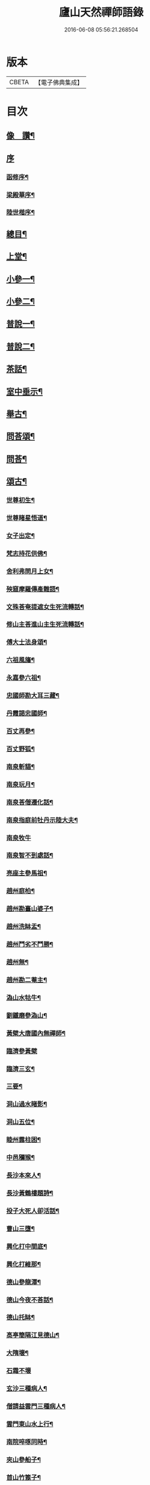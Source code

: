 #+TITLE: 廬山天然禪師語錄 
#+DATE: 2016-06-08 05:56:21.268504

* 版本
 |     CBETA|【電子佛典集成】|

* 目次
** [[file:KR6q0526_001.txt::001-0125a1][像　讚¶]]
** [[file:KR6q0526_001.txt::001-0125a14][序]]
*** [[file:KR6q0526_001.txt::001-0125a15][函修序¶]]
*** [[file:KR6q0526_001.txt::001-0125c2][梁殿華序¶]]
*** [[file:KR6q0526_001.txt::001-0125c22][陸世楷序¶]]
** [[file:KR6q0526_001.txt::001-0126b2][總目¶]]
** [[file:KR6q0526_001.txt::001-0126c4][上堂¶]]
** [[file:KR6q0526_002.txt::002-0132b3][小參一¶]]
** [[file:KR6q0526_003.txt::003-0138c3][小參二¶]]
** [[file:KR6q0526_004.txt::004-0144c3][普說一¶]]
** [[file:KR6q0526_005.txt::005-0151c3][普說二¶]]
** [[file:KR6q0526_005.txt::005-0155a26][茶話¶]]
** [[file:KR6q0526_006.txt::006-0157a3][室中垂示¶]]
** [[file:KR6q0526_007.txt::007-0162b3][舉古¶]]
** [[file:KR6q0526_007.txt::007-0164c12][問荅頌¶]]
** [[file:KR6q0526_008.txt::008-0167b3][問荅¶]]
** [[file:KR6q0526_008.txt::008-0169a9][頌古¶]]
*** [[file:KR6q0526_008.txt::008-0169a10][世尊初生¶]]
*** [[file:KR6q0526_008.txt::008-0169a12][世尊睹星悟道¶]]
*** [[file:KR6q0526_008.txt::008-0169a17][女子出定¶]]
*** [[file:KR6q0526_008.txt::008-0169a20][梵志持花供佛¶]]
*** [[file:KR6q0526_008.txt::008-0169a23][舍利弗問月上女¶]]
*** [[file:KR6q0526_008.txt::008-0169a27][殃窟摩羅傳產難語¶]]
*** [[file:KR6q0526_008.txt::008-0169a30][文殊荅奄提遮女生死流轉話¶]]
*** [[file:KR6q0526_008.txt::008-0169b3][修山主荅進山主生死流轉話¶]]
*** [[file:KR6q0526_008.txt::008-0169b8][傅大士法身頌¶]]
*** [[file:KR6q0526_008.txt::008-0169b11][六祖風旛¶]]
*** [[file:KR6q0526_008.txt::008-0169b19][永嘉參六祖¶]]
*** [[file:KR6q0526_008.txt::008-0169b22][忠國師勘大耳三藏¶]]
*** [[file:KR6q0526_008.txt::008-0169b25][丹霞謁忠國師¶]]
*** [[file:KR6q0526_008.txt::008-0169b28][百丈再參¶]]
*** [[file:KR6q0526_008.txt::008-0169c5][百丈野狐¶]]
*** [[file:KR6q0526_008.txt::008-0169c11][南泉斬貓¶]]
*** [[file:KR6q0526_008.txt::008-0169c17][南泉玩月¶]]
*** [[file:KR6q0526_008.txt::008-0169c21][南泉荅僧遷化話¶]]
*** [[file:KR6q0526_008.txt::008-0169c25][南泉指庭前牡丹示陸大夫¶]]
*** [[file:KR6q0526_008.txt::008-0169c30][南泉牧牛]]
*** [[file:KR6q0526_008.txt::008-0170a3][南泉智不到處話¶]]
*** [[file:KR6q0526_008.txt::008-0170a7][亮座主參馬祖¶]]
*** [[file:KR6q0526_008.txt::008-0170a11][趙州庭柏¶]]
*** [[file:KR6q0526_008.txt::008-0170a16][趙州勘臺山婆子¶]]
*** [[file:KR6q0526_008.txt::008-0170a29][趙州洗缽盂¶]]
*** [[file:KR6q0526_008.txt::008-0170b5][趙州鬥劣不鬥勝¶]]
*** [[file:KR6q0526_008.txt::008-0170b9][趙州無¶]]
*** [[file:KR6q0526_008.txt::008-0170b15][趙州勘二菴主¶]]
*** [[file:KR6q0526_008.txt::008-0170b20][溈山水牯牛¶]]
*** [[file:KR6q0526_008.txt::008-0170b23][劉鐵磨參溈山¶]]
*** [[file:KR6q0526_008.txt::008-0170b28][黃檗大唐國內無禪師¶]]
*** [[file:KR6q0526_008.txt::008-0170b30][臨濟參黃檗]]
*** [[file:KR6q0526_008.txt::008-0170c6][臨濟三玄¶]]
*** [[file:KR6q0526_008.txt::008-0170c13][三要¶]]
*** [[file:KR6q0526_008.txt::008-0170c20][洞山過水睹影¶]]
*** [[file:KR6q0526_008.txt::008-0170c23][洞山五位¶]]
*** [[file:KR6q0526_008.txt::008-0171a4][睦州露柱困¶]]
*** [[file:KR6q0526_008.txt::008-0171a7][中邑獼猴¶]]
*** [[file:KR6q0526_008.txt::008-0171a11][長沙本來人¶]]
*** [[file:KR6q0526_008.txt::008-0171a16][長沙黃鶴樓題詩¶]]
*** [[file:KR6q0526_008.txt::008-0171a19][投子大死人卻活話¶]]
*** [[file:KR6q0526_008.txt::008-0171a22][曹山三墮¶]]
*** [[file:KR6q0526_008.txt::008-0171b5][興化打中間底¶]]
*** [[file:KR6q0526_008.txt::008-0171b8][興化打維那¶]]
*** [[file:KR6q0526_008.txt::008-0171b11][德山參龍潭¶]]
*** [[file:KR6q0526_008.txt::008-0171b15][德山今夜不荅話¶]]
*** [[file:KR6q0526_008.txt::008-0171b18][德山托缽¶]]
*** [[file:KR6q0526_008.txt::008-0171b23][高亭簡隔江見德山¶]]
*** [[file:KR6q0526_008.txt::008-0171b26][大隋壞¶]]
*** [[file:KR6q0526_008.txt::008-0171b30][石霜不壞]]
*** [[file:KR6q0526_008.txt::008-0171c4][玄沙三種病人¶]]
*** [[file:KR6q0526_008.txt::008-0171c9][僧請益雲門三種病人¶]]
*** [[file:KR6q0526_008.txt::008-0171c12][雲門東山水上行¶]]
*** [[file:KR6q0526_008.txt::008-0171c17][南院啐啄同時¶]]
*** [[file:KR6q0526_008.txt::008-0171c20][夾山參船子¶]]
*** [[file:KR6q0526_008.txt::008-0171c23][首山竹篦子¶]]
*** [[file:KR6q0526_008.txt::008-0171c26][汾陽參首山¶]]
*** [[file:KR6q0526_008.txt::008-0171c29][洞山麻三觔¶]]
*** [[file:KR6q0526_008.txt::008-0172a4][百丈恆參法眼於外道問佛話悟旨¶]]
*** [[file:KR6q0526_008.txt::008-0172a7][雲峰悅參大愚芝¶]]
*** [[file:KR6q0526_008.txt::008-0172a10][黃龍三關¶]]
*** [[file:KR6q0526_008.txt::008-0172a17][兜率悅勘僧三問¶]]
*** [[file:KR6q0526_008.txt::008-0172a24][高峰枕子墜地¶]]
*** [[file:KR6q0526_008.txt::008-0172a27][壽昌大好山¶]]
*** [[file:KR6q0526_008.txt::008-0172a30][博山參壽昌悟由¶]]
*** [[file:KR6q0526_008.txt::008-0172b3][先長慶參博山機緣¶]]
*** [[file:KR6q0526_008.txt::008-0172b6][婆子燒菴¶]]
*** [[file:KR6q0526_008.txt::008-0172b13][倩女離魂¶]]
*** [[file:KR6q0526_008.txt::008-0172b16][淫怒癡即戒定慧¶]]
*** [[file:KR6q0526_008.txt::008-0172b19][塵勞起而佛道成妄想興而菩提現¶]]
*** [[file:KR6q0526_008.txt::008-0172b22][一念之中得見十方諸佛¶]]
** [[file:KR6q0526_009.txt::009-0172c3][讚¶]]
*** [[file:KR6q0526_009.txt::009-0172c4][釋迦文佛¶]]
*** [[file:KR6q0526_009.txt::009-0172c21][雪山像¶]]
*** [[file:KR6q0526_009.txt::009-0172c24][栴檀像¶]]
*** [[file:KR6q0526_009.txt::009-0172c27][阿彌陀佛¶]]
*** [[file:KR6q0526_009.txt::009-0173a3][觀世音大士¶]]
*** [[file:KR6q0526_009.txt::009-0173c16][普賢大士¶]]
*** [[file:KR6q0526_009.txt::009-0173c22][布袋和尚¶]]
*** [[file:KR6q0526_009.txt::009-0173c29][十八羅漢¶]]
**** [[file:KR6q0526_009.txt::009-0173c29][引]]
**** [[file:KR6q0526_009.txt::009-0174a1][第一尊者]]
**** [[file:KR6q0526_009.txt::009-0174a5][第二尊者]]
**** [[file:KR6q0526_009.txt::009-0174a9][第三尊者]]
**** [[file:KR6q0526_009.txt::009-0174a13][第四尊者]]
**** [[file:KR6q0526_009.txt::009-0174a17][第五尊者]]
**** [[file:KR6q0526_009.txt::009-0174a21][第六尊者]]
**** [[file:KR6q0526_009.txt::009-0174a25][第七尊者]]
**** [[file:KR6q0526_009.txt::009-0174a30][第八尊者]]
**** [[file:KR6q0526_009.txt::009-0174b4][第九尊者]]
**** [[file:KR6q0526_009.txt::009-0174b8][第十尊者]]
**** [[file:KR6q0526_009.txt::009-0174b11][第十一尊者]]
**** [[file:KR6q0526_009.txt::009-0174b15][第十二尊者]]
**** [[file:KR6q0526_009.txt::009-0174b19][第十三尊者]]
**** [[file:KR6q0526_009.txt::009-0174b23][第十四尊者]]
**** [[file:KR6q0526_009.txt::009-0174b27][第十五尊者]]
**** [[file:KR6q0526_009.txt::009-0174c1][第十六尊者]]
**** [[file:KR6q0526_009.txt::009-0174c5][第十七尊者]]
**** [[file:KR6q0526_009.txt::009-0174c9][第十八尊者]]
*** [[file:KR6q0526_009.txt::009-0174c14][南院顒和尚¶]]
*** [[file:KR6q0526_009.txt::009-0174c17][本師空隱和尚¶]]
*** [[file:KR6q0526_009.txt::009-0174c27][自讚¶]]
*** [[file:KR6q0526_009.txt::009-0175a8][千山剩人可和尚¶]]
** [[file:KR6q0526_009.txt::009-0175a11][偈¶]]
*** [[file:KR6q0526_009.txt::009-0175a12][示獨露禪人¶]]
*** [[file:KR6q0526_009.txt::009-0175a15][示喜維那病中¶]]
*** [[file:KR6q0526_009.txt::009-0175a17][題繡芙蓉石榴¶]]
*** [[file:KR6q0526_009.txt::009-0175a20][中秋玩月寄熊魚山內閣齊雲山中¶]]
*** [[file:KR6q0526_009.txt::009-0175a23][別熊魚山呈偈¶]]
*** [[file:KR6q0526_009.txt::009-0175a26][刻訶林語錄謝諸檀越¶]]
*** [[file:KR6q0526_009.txt::009-0175a30][示巖侍者]]
*** [[file:KR6q0526_009.txt::009-0175b4][示翁子鄭居士¶]]
*** [[file:KR6q0526_009.txt::009-0175b9][示無二禪人¶]]
*** [[file:KR6q0526_009.txt::009-0175b12][示守德禪人¶]]
*** [[file:KR6q0526_009.txt::009-0175b15][示明雪禪人參高峰落枕子因緣¶]]
*** [[file:KR6q0526_009.txt::009-0175b19][示巖侍者¶]]
*** [[file:KR6q0526_009.txt::009-0175b22][示程雪池居士¶]]
*** [[file:KR6q0526_009.txt::009-0175b25][示梁同菴居士¶]]
*** [[file:KR6q0526_009.txt::009-0175b28][別復禮法師真妄偈¶]]
*** [[file:KR6q0526_009.txt::009-0175c2][示臺設禪人¶]]
*** [[file:KR6q0526_009.txt::009-0175c5][示非巖禪人¶]]
*** [[file:KR6q0526_009.txt::009-0175c9][示萬賴禪人¶]]
*** [[file:KR6q0526_009.txt::009-0175c12][示哲喬禪人病中¶]]
*** [[file:KR6q0526_009.txt::009-0175c16][示體盡禪人¶]]
*** [[file:KR6q0526_009.txt::009-0175c19][警夜¶]]
*** [[file:KR6q0526_009.txt::009-0175c26][示月千上座¶]]
*** [[file:KR6q0526_009.txt::009-0175c29][示臺設禪人¶]]
*** [[file:KR6q0526_009.txt::009-0176a3][示通復禪人¶]]
*** [[file:KR6q0526_009.txt::009-0176a6][題鏡示諸禪¶]]
*** [[file:KR6q0526_009.txt::009-0176a11][示旋菴監寺¶]]
*** [[file:KR6q0526_009.txt::009-0176a14][示鐵花禪人¶]]
*** [[file:KR6q0526_009.txt::009-0176a17][示光半禪人¶]]
*** [[file:KR6q0526_009.txt::009-0176a20][示幻生李居士¶]]
*** [[file:KR6q0526_009.txt::009-0176a23][警眾¶]]
*** [[file:KR6q0526_009.txt::009-0176a30][示平物何居士]]
*** [[file:KR6q0526_009.txt::009-0176b4][示見一侍者¶]]
*** [[file:KR6q0526_009.txt::009-0176b7][示足兩書記¶]]
*** [[file:KR6q0526_009.txt::009-0176b10][示塵外禪人¶]]
*** [[file:KR6q0526_009.txt::009-0176b13][乞米偈¶]]
*** [[file:KR6q0526_009.txt::009-0176b16][示無方監寺¶]]
*** [[file:KR6q0526_009.txt::009-0176b19][妙靜主呈船子頌卻示¶]]
*** [[file:KR6q0526_009.txt::009-0176b22][示止言知客¶]]
*** [[file:KR6q0526_009.txt::009-0176b27][示高煦發居士¶]]
*** [[file:KR6q0526_009.txt::009-0176b30][示撲非薪道者¶]]
*** [[file:KR6q0526_009.txt::009-0176c3][示何見性居士¶]]
*** [[file:KR6q0526_009.txt::009-0176c6][題宗譜¶]]
*** [[file:KR6q0526_009.txt::009-0176c9][乞米¶]]
*** [[file:KR6q0526_009.txt::009-0176c12][贈陸太守孝山¶]]
*** [[file:KR6q0526_009.txt::009-0176c15][寄示海幢監院解虎¶]]
*** [[file:KR6q0526_009.txt::009-0176c18][寄壽劉持平撫軍¶]]
*** [[file:KR6q0526_009.txt::009-0176c21][示住力地居士¶]]
*** [[file:KR6q0526_009.txt::009-0176c24][示法遠禪人¶]]
*** [[file:KR6q0526_009.txt::009-0176c26][讀華嚴¶]]
*** [[file:KR6q0526_009.txt::009-0177a6][佛法偈¶]]
*** [[file:KR6q0526_009.txt::009-0177a13][示諸子助參¶]]
*** [[file:KR6q0526_009.txt::009-0177a18][別七佛偈¶]]
*** [[file:KR6q0526_009.txt::009-0177b3][讀首山念室中示僧偈¶]]
*** [[file:KR6q0526_009.txt::009-0177b8][讀曹山寂旨訣偶作¶]]
*** [[file:KR6q0526_009.txt::009-0177b15][夢軒書壁四首¶]]
** [[file:KR6q0526_009.txt::009-0177b24][銘¶]]
*** [[file:KR6q0526_009.txt::009-0177b25][棲賢舍利塔銘¶]]
*** [[file:KR6q0526_009.txt::009-0177c6][海幢舍利塔銘¶]]
*** [[file:KR6q0526_009.txt::009-0177c17][丹霞舍利塔銘¶]]
*** [[file:KR6q0526_009.txt::009-0177c30][鳴尺銘]]
*** [[file:KR6q0526_009.txt::009-0178a3][禪板銘¶]]
*** [[file:KR6q0526_009.txt::009-0178a5][室左壁銘¶]]
*** [[file:KR6q0526_009.txt::009-0178a8][右壁銘¶]]
*** [[file:KR6q0526_009.txt::009-0178a11][為妙峰禪人銘衣¶]]
*** [[file:KR6q0526_009.txt::009-0178a14][竹篦銘¶]]
*** [[file:KR6q0526_009.txt::009-0178a17][水雲團研銘¶]]
*** [[file:KR6q0526_009.txt::009-0178a20][解空閣新製研銘¶]]
*** [[file:KR6q0526_009.txt::009-0178a27][研銘¶]]
*** [[file:KR6q0526_009.txt::009-0178a29][禪床銘¶]]
*** [[file:KR6q0526_009.txt::009-0178b2][笠銘¶]]
*** [[file:KR6q0526_009.txt::009-0178b5][拄杖銘¶]]
*** [[file:KR6q0526_009.txt::009-0178b12][禪床銘¶]]
*** [[file:KR6q0526_009.txt::009-0178b16][禪几銘¶]]
** [[file:KR6q0526_010.txt::010-0178c3][書問¶]]
*** [[file:KR6q0526_010.txt::010-0178c4][復二嚴藏主¶]]
*** [[file:KR6q0526_010.txt::010-0180a16][復熊魚山內閣¶]]
*** [[file:KR6q0526_010.txt::010-0180b4][與同菴若雲兩居士書¶]]
*** [[file:KR6q0526_010.txt::010-0180c7][復凌卷支明府¶]]
*** [[file:KR6q0526_010.txt::010-0180c28][復楊文學無見¶]]
*** [[file:KR6q0526_010.txt::010-0181a18][復英文學目青¶]]
*** [[file:KR6q0526_010.txt::010-0181b6][復王侍郎園長¶]]
*** [[file:KR6q0526_010.txt::010-0181b14][復林毅菴太守¶]]
*** [[file:KR6q0526_010.txt::010-0181c14][復李田叔居士¶]]
*** [[file:KR6q0526_010.txt::010-0181c23][與阿字侍者¶]]
*** [[file:KR6q0526_010.txt::010-0182b22][復楊震生居士¶]]
*** [[file:KR6q0526_010.txt::010-0182c9][復祖印禪人¶]]
*** [[file:KR6q0526_010.txt::010-0182c21][復願乘禪人¶]]
*** [[file:KR6q0526_010.txt::010-0183a4][復梁有聲居士¶]]
*** [[file:KR6q0526_010.txt::010-0183a16][復熊非熊居士¶]]
*** [[file:KR6q0526_010.txt::010-0183a30][復澹歸監院¶]]
*** [[file:KR6q0526_010.txt::010-0183c22][復凌世作司李¶]]
*** [[file:KR6q0526_010.txt::010-0184a16][與梵音禪人¶]]
*** [[file:KR6q0526_010.txt::010-0184a29][與錢牧齋宗伯¶]]
*** [[file:KR6q0526_010.txt::010-0184b12][與丹霞澹歸監院¶]]
*** [[file:KR6q0526_010.txt::010-0184c6][復程周量中翰¶]]
** [[file:KR6q0526_011.txt::011-0185a3][雜著一¶]]
*** [[file:KR6q0526_011.txt::011-0185a4][楞嚴宗趣論¶]]
*** [[file:KR6q0526_011.txt::011-0187c15][禪醉(十則)¶]]
**** [[file:KR6q0526_011.txt::011-0187c15][引]]
**** [[file:KR6q0526_011.txt::011-0187c23][一(致知)¶]]
**** [[file:KR6q0526_011.txt::011-0188a23][二(近非道)¶]]
**** [[file:KR6q0526_011.txt::011-0188b22][三(天不可合)¶]]
**** [[file:KR6q0526_011.txt::011-0188c22][四(天不可非)¶]]
**** [[file:KR6q0526_011.txt::011-0189a29][五(鴨腳木)¶]]
**** [[file:KR6q0526_011.txt::011-0189c3][六(性習)¶]]
**** [[file:KR6q0526_011.txt::011-0189c30][七(百姓日用而不知)¶]]
**** [[file:KR6q0526_011.txt::011-0190b21][八(椎魯)¶]]
**** [[file:KR6q0526_011.txt::011-0190c11][九(聰辯)¶]]
**** [[file:KR6q0526_011.txt::011-0191a14][十(非習非心)¶]]
** [[file:KR6q0526_012.txt::012-0191c3][雜著二¶]]
*** [[file:KR6q0526_012.txt::012-0191c4][放生文¶]]
*** [[file:KR6q0526_012.txt::012-0192a17][元旦合寺禮千佛疏¶]]
*** [[file:KR6q0526_012.txt::012-0192a30][華首空和尚新語錄序]]
*** [[file:KR6q0526_012.txt::012-0192b21][吳中三子詩序¶]]
*** [[file:KR6q0526_012.txt::012-0192c8][侯若孩詩序¶]]
*** [[file:KR6q0526_012.txt::012-0192c26][心經直說跋¶]]
*** [[file:KR6q0526_012.txt::012-0193a21][刻牟子辯惑敘¶]]
*** [[file:KR6q0526_012.txt::012-0193b13][放生文¶]]
*** [[file:KR6q0526_012.txt::012-0193c15][壽文玉何公七十一初度敘¶]]
*** [[file:KR6q0526_012.txt::012-0194a5][千山剩人和尚塔銘¶]]
*** [[file:KR6q0526_012.txt::012-0195a4][般若心經論¶]]
*** [[file:KR6q0526_012.txt::012-0195a30][雷峰山海雲寺放生碑文¶]]
*** [[file:KR6q0526_012.txt::012-0195c10][遍行堂集敘¶]]
*** [[file:KR6q0526_012.txt::012-0196a19][書自書法華經後¶]]
*** [[file:KR6q0526_012.txt::012-0196b12][倫宣明使君釋騷序¶]]
*** [[file:KR6q0526_012.txt::012-0196c23][許九環集序¶]]
*** [[file:KR6q0526_012.txt::012-0197a18][青原嫡唱序¶]]
** [[file:KR6q0526_012.txt::012-0197b4][佛事¶]]
** [[file:KR6q0526_012.txt::012-0198a2][行狀¶]]
** [[file:KR6q0526_012.txt::012-0199a12][塔誌銘¶]]
** [[file:KR6q0526_012.txt::012-0200a1][梅花詩]]
*** [[file:KR6q0526_012.txt::012-0200a2][序¶]]
*** [[file:KR6q0526_012.txt::012-0200b4][五言律¶]]
**** [[file:KR6q0526_012.txt::012-0200b5][一東¶]]
**** [[file:KR6q0526_012.txt::012-0200b8][二冬¶]]
**** [[file:KR6q0526_012.txt::012-0200b11][三江¶]]
**** [[file:KR6q0526_012.txt::012-0200b14][四支¶]]
**** [[file:KR6q0526_012.txt::012-0200b17][五微¶]]
**** [[file:KR6q0526_012.txt::012-0200b20][六魚¶]]
**** [[file:KR6q0526_012.txt::012-0200b23][七虞¶]]
**** [[file:KR6q0526_012.txt::012-0200b26][八齊¶]]
**** [[file:KR6q0526_012.txt::012-0200b29][九佳¶]]
**** [[file:KR6q0526_012.txt::012-0200c2][十灰¶]]
**** [[file:KR6q0526_012.txt::012-0200c5][十一真¶]]
**** [[file:KR6q0526_012.txt::012-0200c8][十二文¶]]
**** [[file:KR6q0526_012.txt::012-0200c11][十三元¶]]
**** [[file:KR6q0526_012.txt::012-0200c14][十四寒¶]]
**** [[file:KR6q0526_012.txt::012-0200c17][十五刪¶]]
**** [[file:KR6q0526_012.txt::012-0200c20][一先¶]]
**** [[file:KR6q0526_012.txt::012-0200c23][二蕭¶]]
**** [[file:KR6q0526_012.txt::012-0200c26][三肴¶]]
**** [[file:KR6q0526_012.txt::012-0200c29][四豪¶]]
**** [[file:KR6q0526_012.txt::012-0201a2][五歌¶]]
**** [[file:KR6q0526_012.txt::012-0201a5][六麻¶]]
**** [[file:KR6q0526_012.txt::012-0201a8][七陽¶]]
**** [[file:KR6q0526_012.txt::012-0201a11][八庚¶]]
**** [[file:KR6q0526_012.txt::012-0201a14][九青¶]]
**** [[file:KR6q0526_012.txt::012-0201a17][十蒸¶]]
**** [[file:KR6q0526_012.txt::012-0201a20][十一尤¶]]
**** [[file:KR6q0526_012.txt::012-0201a23][十二侵¶]]
**** [[file:KR6q0526_012.txt::012-0201a26][十三覃¶]]
**** [[file:KR6q0526_012.txt::012-0201a29][十四鹽¶]]
**** [[file:KR6q0526_012.txt::012-0201b2][十五咸¶]]
*** [[file:KR6q0526_012.txt::012-0201b5][七言律¶]]
**** [[file:KR6q0526_012.txt::012-0201b6][一東¶]]
**** [[file:KR6q0526_012.txt::012-0201b10][二冬¶]]
**** [[file:KR6q0526_012.txt::012-0201b14][三江¶]]
**** [[file:KR6q0526_012.txt::012-0201b18][四支¶]]
**** [[file:KR6q0526_012.txt::012-0201b22][五微¶]]
**** [[file:KR6q0526_012.txt::012-0201b26][六魚¶]]
**** [[file:KR6q0526_012.txt::012-0201b30][七虞¶]]
**** [[file:KR6q0526_012.txt::012-0201c4][八齊¶]]
**** [[file:KR6q0526_012.txt::012-0201c8][九佳¶]]
**** [[file:KR6q0526_012.txt::012-0201c12][十灰¶]]
**** [[file:KR6q0526_012.txt::012-0201c16][十一真¶]]
**** [[file:KR6q0526_012.txt::012-0201c20][十二文¶]]
**** [[file:KR6q0526_012.txt::012-0201c24][十三元¶]]
**** [[file:KR6q0526_012.txt::012-0201c28][十四寒¶]]
**** [[file:KR6q0526_012.txt::012-0202a2][十五刪¶]]
**** [[file:KR6q0526_012.txt::012-0202a6][一先¶]]
**** [[file:KR6q0526_012.txt::012-0202a10][二蕭¶]]
**** [[file:KR6q0526_012.txt::012-0202a14][三肴¶]]
**** [[file:KR6q0526_012.txt::012-0202a18][四豪¶]]
**** [[file:KR6q0526_012.txt::012-0202a22][五歌¶]]
**** [[file:KR6q0526_012.txt::012-0202a26][六麻¶]]
**** [[file:KR6q0526_012.txt::012-0202a30][七陽¶]]
**** [[file:KR6q0526_012.txt::012-0202b4][八庚¶]]
**** [[file:KR6q0526_012.txt::012-0202b8][九青¶]]
**** [[file:KR6q0526_012.txt::012-0202b12][十蒸¶]]
**** [[file:KR6q0526_012.txt::012-0202b16][十一尤¶]]
**** [[file:KR6q0526_012.txt::012-0202b20][十二侵¶]]
**** [[file:KR6q0526_012.txt::012-0202b24][十三覃¶]]
**** [[file:KR6q0526_012.txt::012-0202b28][十四鹽¶]]
**** [[file:KR6q0526_012.txt::012-0202c2][十五咸¶]]
*** [[file:KR6q0526_012.txt::012-0202c6][五言絕¶]]
**** [[file:KR6q0526_012.txt::012-0202c7][一東¶]]
**** [[file:KR6q0526_012.txt::012-0202c9][二冬¶]]
**** [[file:KR6q0526_012.txt::012-0202c11][三江¶]]
**** [[file:KR6q0526_012.txt::012-0202c13][四支¶]]
**** [[file:KR6q0526_012.txt::012-0202c15][五微¶]]
**** [[file:KR6q0526_012.txt::012-0202c17][六魚¶]]
**** [[file:KR6q0526_012.txt::012-0202c19][七虞¶]]
**** [[file:KR6q0526_012.txt::012-0202c21][八齊¶]]
**** [[file:KR6q0526_012.txt::012-0202c23][九佳¶]]
**** [[file:KR6q0526_012.txt::012-0202c25][十灰¶]]
**** [[file:KR6q0526_012.txt::012-0202c27][十一真¶]]
**** [[file:KR6q0526_012.txt::012-0202c29][十二文¶]]
**** [[file:KR6q0526_012.txt::012-0202c30][十三元]]
**** [[file:KR6q0526_012.txt::012-0203a3][十四寒¶]]
**** [[file:KR6q0526_012.txt::012-0203a5][十五刪¶]]
**** [[file:KR6q0526_012.txt::012-0203a7][一先¶]]
**** [[file:KR6q0526_012.txt::012-0203a9][二蕭¶]]
**** [[file:KR6q0526_012.txt::012-0203a11][三肴¶]]
**** [[file:KR6q0526_012.txt::012-0203a13][四豪¶]]
**** [[file:KR6q0526_012.txt::012-0203a15][五歌¶]]
**** [[file:KR6q0526_012.txt::012-0203a17][六麻¶]]
**** [[file:KR6q0526_012.txt::012-0203a19][七陽¶]]
**** [[file:KR6q0526_012.txt::012-0203a21][八庚¶]]
**** [[file:KR6q0526_012.txt::012-0203a23][九青¶]]
**** [[file:KR6q0526_012.txt::012-0203a25][十蒸¶]]
**** [[file:KR6q0526_012.txt::012-0203a27][十一尤¶]]
**** [[file:KR6q0526_012.txt::012-0203a29][十二侵¶]]
**** [[file:KR6q0526_012.txt::012-0203a30][十三覃]]
**** [[file:KR6q0526_012.txt::012-0203b3][十四鹽¶]]
**** [[file:KR6q0526_012.txt::012-0203b5][十五咸¶]]
*** [[file:KR6q0526_012.txt::012-0203b7][七言絕¶]]
**** [[file:KR6q0526_012.txt::012-0203b8][一東¶]]
**** [[file:KR6q0526_012.txt::012-0203b11][二冬¶]]
**** [[file:KR6q0526_012.txt::012-0203b14][三江¶]]
**** [[file:KR6q0526_012.txt::012-0203b17][四支¶]]
**** [[file:KR6q0526_012.txt::012-0203b20][五微¶]]
**** [[file:KR6q0526_012.txt::012-0203b23][六魚¶]]
**** [[file:KR6q0526_012.txt::012-0203b26][七虞¶]]
**** [[file:KR6q0526_012.txt::012-0203b29][八齊¶]]
**** [[file:KR6q0526_012.txt::012-0203c2][九佳¶]]
**** [[file:KR6q0526_012.txt::012-0203c5][十灰¶]]
**** [[file:KR6q0526_012.txt::012-0203c8][十一真¶]]
**** [[file:KR6q0526_012.txt::012-0203c11][十二文¶]]
**** [[file:KR6q0526_012.txt::012-0203c14][十三元¶]]
**** [[file:KR6q0526_012.txt::012-0203c17][十四寒¶]]
**** [[file:KR6q0526_012.txt::012-0203c20][十五刪¶]]
**** [[file:KR6q0526_012.txt::012-0203c23][一先¶]]
**** [[file:KR6q0526_012.txt::012-0203c26][二蕭¶]]
**** [[file:KR6q0526_012.txt::012-0203c29][三肴¶]]
**** [[file:KR6q0526_012.txt::012-0204a2][四豪¶]]
**** [[file:KR6q0526_012.txt::012-0204a5][五歌¶]]
**** [[file:KR6q0526_012.txt::012-0204a8][六麻¶]]
**** [[file:KR6q0526_012.txt::012-0204a11][七陽¶]]
**** [[file:KR6q0526_012.txt::012-0204a14][八庚¶]]
**** [[file:KR6q0526_012.txt::012-0204a17][九青¶]]
**** [[file:KR6q0526_012.txt::012-0204a20][十蒸¶]]
**** [[file:KR6q0526_012.txt::012-0204a23][十一尤¶]]
**** [[file:KR6q0526_012.txt::012-0204a26][十二侵¶]]
**** [[file:KR6q0526_012.txt::012-0204a29][十三覃¶]]
**** [[file:KR6q0526_012.txt::012-0204b2][十四鹽¶]]
**** [[file:KR6q0526_012.txt::012-0204b5][十五咸¶]]
** [[file:KR6q0526_012.txt::012-0204c1][雪詩]]
*** [[file:KR6q0526_012.txt::012-0204c2][敘¶]]
*** [[file:KR6q0526_012.txt::012-0205a4][五言律¶]]
**** [[file:KR6q0526_012.txt::012-0205a5][一東¶]]
**** [[file:KR6q0526_012.txt::012-0205a8][二冬¶]]
**** [[file:KR6q0526_012.txt::012-0205a11][三江¶]]
**** [[file:KR6q0526_012.txt::012-0205a14][四支¶]]
**** [[file:KR6q0526_012.txt::012-0205a17][五微¶]]
**** [[file:KR6q0526_012.txt::012-0205a20][六魚¶]]
**** [[file:KR6q0526_012.txt::012-0205a23][七虞¶]]
**** [[file:KR6q0526_012.txt::012-0205a26][八齊¶]]
**** [[file:KR6q0526_012.txt::012-0205a29][九佳¶]]
**** [[file:KR6q0526_012.txt::012-0205b2][十灰¶]]
**** [[file:KR6q0526_012.txt::012-0205b5][十一真¶]]
**** [[file:KR6q0526_012.txt::012-0205b8][十二文¶]]
**** [[file:KR6q0526_012.txt::012-0205b11][十三元¶]]
**** [[file:KR6q0526_012.txt::012-0205b14][十四寒¶]]
**** [[file:KR6q0526_012.txt::012-0205b17][十五刪¶]]
**** [[file:KR6q0526_012.txt::012-0205b20][一先¶]]
**** [[file:KR6q0526_012.txt::012-0205b23][二簫¶]]
**** [[file:KR6q0526_012.txt::012-0205b26][三肴¶]]
**** [[file:KR6q0526_012.txt::012-0205b29][四豪¶]]
**** [[file:KR6q0526_012.txt::012-0205c2][五歌¶]]
**** [[file:KR6q0526_012.txt::012-0205c5][六麻¶]]
**** [[file:KR6q0526_012.txt::012-0205c8][七陽¶]]
**** [[file:KR6q0526_012.txt::012-0205c11][八庚¶]]
**** [[file:KR6q0526_012.txt::012-0205c14][九青¶]]
**** [[file:KR6q0526_012.txt::012-0205c17][十蒸¶]]
**** [[file:KR6q0526_012.txt::012-0205c20][十一尤¶]]
**** [[file:KR6q0526_012.txt::012-0205c23][十二侵¶]]
**** [[file:KR6q0526_012.txt::012-0205c26][十三覃¶]]
**** [[file:KR6q0526_012.txt::012-0205c29][十四鹽¶]]
**** [[file:KR6q0526_012.txt::012-0206a2][十五咸¶]]
*** [[file:KR6q0526_012.txt::012-0206a5][七言律¶]]
**** [[file:KR6q0526_012.txt::012-0206a6][一東¶]]
**** [[file:KR6q0526_012.txt::012-0206a10][二冬¶]]
**** [[file:KR6q0526_012.txt::012-0206a14][三江¶]]
**** [[file:KR6q0526_012.txt::012-0206a18][四支¶]]
**** [[file:KR6q0526_012.txt::012-0206a22][五微¶]]
**** [[file:KR6q0526_012.txt::012-0206a26][六魚¶]]
**** [[file:KR6q0526_012.txt::012-0206a30][七虞¶]]
**** [[file:KR6q0526_012.txt::012-0206b4][八齊¶]]
**** [[file:KR6q0526_012.txt::012-0206b8][九佳¶]]
**** [[file:KR6q0526_012.txt::012-0206b12][十灰¶]]
**** [[file:KR6q0526_012.txt::012-0206b16][十一真¶]]
**** [[file:KR6q0526_012.txt::012-0206b20][十二文¶]]
**** [[file:KR6q0526_012.txt::012-0206b24][十三元¶]]
**** [[file:KR6q0526_012.txt::012-0206b28][十四寒¶]]
**** [[file:KR6q0526_012.txt::012-0206c2][十五刪¶]]
**** [[file:KR6q0526_012.txt::012-0206c6][一先¶]]
**** [[file:KR6q0526_012.txt::012-0206c10][二簫¶]]
**** [[file:KR6q0526_012.txt::012-0206c14][三肴¶]]
**** [[file:KR6q0526_012.txt::012-0206c18][四豪¶]]
**** [[file:KR6q0526_012.txt::012-0206c22][五歌¶]]
**** [[file:KR6q0526_012.txt::012-0206c26][六麻¶]]
**** [[file:KR6q0526_012.txt::012-0206c30][七陽¶]]
**** [[file:KR6q0526_012.txt::012-0207a4][八庚¶]]
**** [[file:KR6q0526_012.txt::012-0207a8][九青¶]]
**** [[file:KR6q0526_012.txt::012-0207a12][十蒸¶]]
**** [[file:KR6q0526_012.txt::012-0207a16][十一尤¶]]
**** [[file:KR6q0526_012.txt::012-0207a20][十二侵¶]]
**** [[file:KR6q0526_012.txt::012-0207a24][十三覃¶]]
**** [[file:KR6q0526_012.txt::012-0207a28][十四鹽¶]]
**** [[file:KR6q0526_012.txt::012-0207b2][十五咸¶]]
*** [[file:KR6q0526_012.txt::012-0207b6][五言絕¶]]
**** [[file:KR6q0526_012.txt::012-0207b7][一東¶]]
**** [[file:KR6q0526_012.txt::012-0207b9][二冬¶]]
**** [[file:KR6q0526_012.txt::012-0207b11][三江¶]]
**** [[file:KR6q0526_012.txt::012-0207b13][四支¶]]
**** [[file:KR6q0526_012.txt::012-0207b15][五微¶]]
**** [[file:KR6q0526_012.txt::012-0207b17][六魚¶]]
**** [[file:KR6q0526_012.txt::012-0207b19][七虞¶]]
**** [[file:KR6q0526_012.txt::012-0207b21][八齊¶]]
**** [[file:KR6q0526_012.txt::012-0207b23][九佳¶]]
**** [[file:KR6q0526_012.txt::012-0207b25][十灰¶]]
**** [[file:KR6q0526_012.txt::012-0207b27][十一真¶]]
**** [[file:KR6q0526_012.txt::012-0207b29][十二文¶]]
**** [[file:KR6q0526_012.txt::012-0207b30][十三元]]
**** [[file:KR6q0526_012.txt::012-0207c3][十四寒¶]]
**** [[file:KR6q0526_012.txt::012-0207c5][十五刪¶]]
**** [[file:KR6q0526_012.txt::012-0207c7][一先¶]]
**** [[file:KR6q0526_012.txt::012-0207c9][二簫¶]]
**** [[file:KR6q0526_012.txt::012-0207c11][三肴¶]]
**** [[file:KR6q0526_012.txt::012-0207c13][四豪¶]]
**** [[file:KR6q0526_012.txt::012-0207c15][五歌¶]]
**** [[file:KR6q0526_012.txt::012-0207c17][六麻¶]]
**** [[file:KR6q0526_012.txt::012-0207c19][七陽¶]]
**** [[file:KR6q0526_012.txt::012-0207c21][八庚¶]]
**** [[file:KR6q0526_012.txt::012-0207c23][九青¶]]
**** [[file:KR6q0526_012.txt::012-0207c25][十蒸¶]]
**** [[file:KR6q0526_012.txt::012-0207c27][十一尤¶]]
**** [[file:KR6q0526_012.txt::012-0207c29][十二侵¶]]
**** [[file:KR6q0526_012.txt::012-0207c30][十三覃]]
**** [[file:KR6q0526_012.txt::012-0208a3][十四鹽¶]]
**** [[file:KR6q0526_012.txt::012-0208a5][十五咸¶]]
*** [[file:KR6q0526_012.txt::012-0208a7][七言絕¶]]
**** [[file:KR6q0526_012.txt::012-0208a8][一東¶]]
**** [[file:KR6q0526_012.txt::012-0208a11][二冬¶]]
**** [[file:KR6q0526_012.txt::012-0208a14][三江¶]]
**** [[file:KR6q0526_012.txt::012-0208a17][四支¶]]
**** [[file:KR6q0526_012.txt::012-0208a20][五微¶]]
**** [[file:KR6q0526_012.txt::012-0208a23][六魚¶]]
**** [[file:KR6q0526_012.txt::012-0208a26][七虞¶]]
**** [[file:KR6q0526_012.txt::012-0208a29][八齊¶]]
**** [[file:KR6q0526_012.txt::012-0208b2][九佳¶]]
**** [[file:KR6q0526_012.txt::012-0208b5][十灰¶]]
**** [[file:KR6q0526_012.txt::012-0208b8][十一真¶]]
**** [[file:KR6q0526_012.txt::012-0208b11][十二文¶]]
**** [[file:KR6q0526_012.txt::012-0208b14][十三元¶]]
**** [[file:KR6q0526_012.txt::012-0208b17][十四寒¶]]
**** [[file:KR6q0526_012.txt::012-0208b20][十五刪¶]]
**** [[file:KR6q0526_012.txt::012-0208b23][一先¶]]
**** [[file:KR6q0526_012.txt::012-0208b26][二簫¶]]
**** [[file:KR6q0526_012.txt::012-0208b29][三肴¶]]
**** [[file:KR6q0526_012.txt::012-0208c2][四豪¶]]
**** [[file:KR6q0526_012.txt::012-0208c5][五歌¶]]
**** [[file:KR6q0526_012.txt::012-0208c8][六麻¶]]
**** [[file:KR6q0526_012.txt::012-0208c11][七陽¶]]
**** [[file:KR6q0526_012.txt::012-0208c14][八庚¶]]
**** [[file:KR6q0526_012.txt::012-0208c17][九青¶]]
**** [[file:KR6q0526_012.txt::012-0208c20][十蒸¶]]
**** [[file:KR6q0526_012.txt::012-0208c23][十一尤¶]]
**** [[file:KR6q0526_012.txt::012-0208c26][十二侵¶]]
**** [[file:KR6q0526_012.txt::012-0208c29][十三覃¶]]
**** [[file:KR6q0526_012.txt::012-0209a2][十四鹽¶]]
**** [[file:KR6q0526_012.txt::012-0209a5][十五咸¶]]

* 卷
[[file:KR6q0526_001.txt][廬山天然禪師語錄 1]]
[[file:KR6q0526_002.txt][廬山天然禪師語錄 2]]
[[file:KR6q0526_003.txt][廬山天然禪師語錄 3]]
[[file:KR6q0526_004.txt][廬山天然禪師語錄 4]]
[[file:KR6q0526_005.txt][廬山天然禪師語錄 5]]
[[file:KR6q0526_006.txt][廬山天然禪師語錄 6]]
[[file:KR6q0526_007.txt][廬山天然禪師語錄 7]]
[[file:KR6q0526_008.txt][廬山天然禪師語錄 8]]
[[file:KR6q0526_009.txt][廬山天然禪師語錄 9]]
[[file:KR6q0526_010.txt][廬山天然禪師語錄 10]]
[[file:KR6q0526_011.txt][廬山天然禪師語錄 11]]
[[file:KR6q0526_012.txt][廬山天然禪師語錄 12]]

